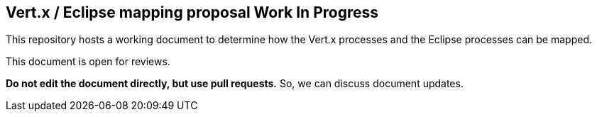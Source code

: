 == Vert.x / Eclipse mapping proposal Work In Progress

This repository hosts a working document to determine how the Vert.x processes and the Eclipse processes can be mapped.

This document is open for reviews.

**Do not edit the document directly, but use pull requests.** So, we can discuss document updates.
